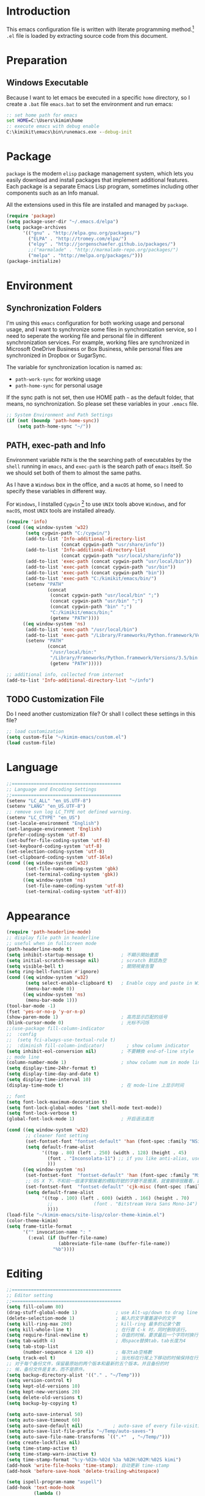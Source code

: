 * Introduction

This emacs configuration file is written with literate programming method.[fn:1]
=.el= file is loaded by extracting source code from this document.

* Preparation
** Windows Executable

Because I want to let emacs be executed in a specific =home= directory, so I
create a =.bat= file =emacs.bat= to set the environment and run emacs:

#+BEGIN_SRC bat
  :: set home path for emacs
  set HOME=C:\Users\kimim\home
  :: execute emacs with debug enable
  C:\kimikit\emacs\bin\runemacs.exe --debug-init
#+END_SRC

* Package

=package= is the modern =elisp= package management system, which lets you easily
download and install packages that implement additional features. Each package
is a separate Emacs Lisp program, sometimes including other components such as
an Info manual.

All the extensions used in this file are installed and managed by =package=.

#+BEGIN_SRC emacs-lisp
  (require 'package)
  (setq package-user-dir "~/.emacs.d/elpa")
  (setq package-archives
        '(("gnu" . "http://elpa.gnu.org/packages/")
          ("ELPA" . "http://tromey.com/elpa/")
          ("elpy" . "http://jorgenschaefer.github.io/packages/")
          ;;("marmalade" . "http://marmalade-repo.org/packages/")
          ("melpa" . "http://melpa.org/packages/")))
  (package-initialize)
#+END_SRC

* Environment

** Synchronization Folders

I'm using this =emacs= configuration for both working usage and personal usage,
and I want to synchronize some files in synchronization service, so I need to
seperate the working file and personal file in different synchronization
services. For example, working files are synchronized in Microsoft OneDrive
Business or Box Business, while personal files are synchronized in Dropbox or
SugarSync.

The variable for synchronization location is named as:
- =path-work-sync= for working usage
- =path-home-sync= for personal usage

If the sync path is not set, then use HOME path =~= as the default folder, that
means, no synchronization. So please set these variables in your =.emacs= file.

#+BEGIN_SRC emacs-lisp
  ;; System Environment and Path Settings
  (if (not (boundp 'path-home-sync))
      (setq path-home-sync "~/"))
#+END_SRC

** PATH, exec-path and Info

Environment variable =PATH= is the the searching path of executables by the
=shell= running in =emacs=, and =exec-path= is the search path of =emacs=
itself. So we should set both of them to almost the same paths.

As I have a =Windows= box in the office, and a =macOS= at home, so I need to
specify these variables in different way.

For =Windows=, I installed =Cygwin= [fn:2] to use =UNIX= tools above =Windows=,
and for =macOS=, most =UNIX= tools are installed already.

#+BEGIN_SRC emacs-lisp
  (require 'info)
  (cond ((eq window-system 'w32)
         (setq cygwin-path "C:/cygwin/")
         (add-to-list 'Info-additional-directory-list
                      (concat cygwin-path "usr/share/info"))
         (add-to-list 'Info-additional-directory-list
                      (concat cygwin-path "usr/local/share/info"))
         (add-to-list 'exec-path (concat cygwin-path "usr/local/bin"))
         (add-to-list 'exec-path (concat cygwin-path "usr/bin"))
         (add-to-list 'exec-path (concat cygwin-path "bin"))
         (add-to-list 'exec-path "C:/kimikit/emacs/bin/")
         (setenv "PATH"
                 (concat
                  (concat cygwin-path "usr/local/bin" ";")
                  (concat cygwin-path "usr/bin" ";")
                  (concat cygwin-path "bin" ";")
                  "C:/kimikit/emacs/bin;"
                  (getenv "PATH"))))
        ((eq window-system 'ns)
         (add-to-list 'exec-path "/usr/local/bin")
         (add-to-list 'exec-path "/Library/Frameworks/Python.framework/Versions/3.5/bin")
         (setenv "PATH"
                 (concat
                  "/usr/local/bin:"
                  "/Library/Frameworks/Python.framework/Versions/3.5/bin:"
                  (getenv "PATH")))))

  ;; additional info, collected from internet
  (add-to-list 'Info-additional-directory-list "~/info")
#+END_SRC

** TODO Customization File

Do I need another customization file? Or shall I collect these settings in this
file?

#+BEGIN_SRC emacs-lisp
  ;; load customization
  (setq custom-file "~/kimim-emacs/custom.el")
  (load custom-file)
#+END_SRC

* Language

#+BEGIN_SRC emacs-lisp
  ;;========================================
  ;; Language and Encoding Settings
  ;;========================================
  (setenv "LC_ALL" "en_US.UTF-8")
  (setenv "LANG" "en_US.UTF-8")
  ;; remove svn log LC_TYPE not defined warning.
  (setenv "LC_CTYPE" "en_US")
  (set-locale-environment "English")
  (set-language-environment 'English)
  (prefer-coding-system 'utf-8)
  (set-buffer-file-coding-system 'utf-8)
  (set-keyboard-coding-system 'utf-8)
  (set-selection-coding-system 'utf-8)
  (set-clipboard-coding-system 'utf-16le)
  (cond ((eq window-system 'w32)
         (set-file-name-coding-system 'gbk)
         (set-terminal-coding-system 'gbk))
        ((eq window-system 'ns)
         (set-file-name-coding-system 'utf-8)
         (set-terminal-coding-system 'utf-8)))
#+END_SRC

* Appearance

#+BEGIN_SRC emacs-lisp
  (require 'path-headerline-mode)
  ;; display file path in headerline
  ;; useful when in fullscreen mode
  (path-headerline-mode t)
  (setq inhibit-startup-message t)          ; 不顯示開始畫面
  (setq initial-scratch-message nil)        ; scratch 默認為空
  (setq visible-bell t)                     ; 關閉視覺告警
  (setq ring-bell-function #'ignore)
  (cond ((eq window-system 'w32)
         (setq select-enable-clipboard t)   ; Enable copy and paste in Win32
         (menu-bar-mode 0))
        ((eq window-system 'ns)
         (menu-bar-mode 1)))
  (tool-bar-mode -1)
  (fset 'yes-or-no-p 'y-or-n-p)
  (show-paren-mode 1)                       ; 高亮显示匹配的括号
  (blink-cursor-mode 0)                     ; 光标不闪烁
  ;;(use-package fill-column-indicator
  ;;  :config
  ;;  (setq fci-always-use-textual-rule t)
  ;;  :diminish fill-column-indicator)        ; show column indicator
  (setq inhibit-eol-conversion nil)         ; 不要轉換 end-of-line style
  ;; mode line
  (column-number-mode 1)                    ; show column num in mode line
  (setq display-time-24hr-format t)
  (setq display-time-day-and-date t)
  (setq display-time-interval 10)
  (display-time-mode t)                     ; 在 mode-line 上显示时间

  ;; font
  (setq font-lock-maximum-decoration t)
  (setq font-lock-global-modes '(not shell-mode text-mode))
  (setq font-lock-verbose t)
  (global-font-lock-mode 1)                 ; 开启语法高亮

  (cond ((eq window-system 'w32)
         ;; cleaner font setting
         (set-fontset-font "fontset-default" 'han (font-spec :family "NSimSun" :size 16))
         (setq default-frame-alist
               '((top . 80) (left . 250) (width . 128) (height . 45)
                 (font . "Inconsolata-11") ;; if you like anti-alias, use this to have a try
                 )))
        ((eq window-system 'ns)
         (set-fontset-font  "fontset-default" 'han (font-spec :family "Microsoft Yahei" :size 16))
         ;; OS X 下，不和前一個漢字緊挨著的標點符號的字體不是雅黑，就會顯得很難看，這裡設定一下
         (set-fontset-font  "fontset-default" 'cjk-misc (font-spec :family "Microsoft Yahei" :size 16))
         (setq default-frame-alist
               '((top . 100) (left . 600) (width . 166) (height . 70)
                 ;;               (font . "Bitstream Vera Sans Mono-14")
                 ))))
  (load-file "~/kimim-emacs/site-lisp/color-theme-kimim.el")
  (color-theme-kimim)
  (setq frame-title-format
        '("" invocation-name ": "
          (:eval (if (buffer-file-name)
                     (abbreviate-file-name (buffer-file-name))
                   "%b"))))
#+END_SRC

* Editing

#+BEGIN_SRC emacs-lisp
  ;;========================================
  ;; Editor setting
  ;;========================================
  (setq fill-column 80)
  (drag-stuff-global-mode 1)              ; use Alt-up/down to drag line or region
  (delete-selection-mode 1)               ; 輸入的文字覆蓋選中的文字
  (setq kill-ring-max 200)                ; kill-ring 最多的记录个数
  (setq kill-whole-line t)                ; 在行首 C-k 时，同时删除该行。
  (setq require-final-newline t)          ; 存盘的时候，要求最后一个字符时换行符
  (setq tab-width 4)                      ; 用space替换tab，tab长度为4
  (setq tab-stop-list
        (number-sequence 4 120 4))        ; 每次tab空格數
  (setq track-eol t)                      ; 当光标在行尾上下移动的时候保持在行尾
  ;; 对于每个备份文件，保留最原始的两个版本和最新的五个版本。并且备份的时
  ;; 候，备份文件是复本，而不是原件。
  (setq backup-directory-alist '(("." . "~/Temp")))
  (setq version-control t)
  (setq kept-old-versions 10)
  (setq kept-new-versions 20)
  (setq delete-old-versions t)
  (setq backup-by-copying t)

  (setq auto-save-interval 50)
  (setq auto-save-timeout 60)
  (setq auto-save-default nil)           ; auto-save of every file-visiting buffer
  (setq auto-save-list-file-prefix "~/Temp/auto-saves-")
  (setq auto-save-file-name-transforms `((".*"  , "~/Temp/")))
  (setq create-lockfiles nil)
  (setq time-stamp-active t)
  (setq time-stamp-warn-inactive t)
  (setq time-stamp-format "%:y-%02m-%02d %3a %02H:%02M:%02S kimi")
  (add-hook 'write-file-hooks 'time-stamp); 自动更新 time-stamp
  (add-hook 'before-save-hook 'delete-trailing-whitespace)

  (setq ispell-program-name "aspell")
  (add-hook 'text-mode-hook
            (lambda ()
              (when (derived-mode-p 'org-mode 'markdown-mode 'text-mode)
                (flyspell-mode)
                (visual-line-mode))))
  (setq-default indent-tabs-mode nil)

  ;; 当有两个文件名相同的缓冲时，使用前缀的目录名做 buffer 名字
  (setq uniquify-buffer-name-style 'forward)

  ;; bookmark setting
  (setq bookmark-default-file (concat path-home-sync "emacs.bmk"))
  ;; 当使用 M-x COMMAND 后，显示该 COMMAND 绑定的键 5 秒鐘時間
  (setq suggest-key-bindings 5)
  ;; 每当设置书签的时候都保存书签文件，否则只在你退出 Emacs 时保存
  (setq bookmark-save-flag 1)


  ;;========================================
  ;; Global Mode Settings
  ;;========================================
  (setq auto-mode-alist
        (append '(("\\.py\\'" . python-mode)
                  ("\\.css\\'" . css-mode)
                  ("\\.A\\w*\\'" . asm-mode)
                  ("\\.S\\'" . asm-mode)
                  ("\\.C\\w*\\'" . c-mode)
                  ("\\.md\\'" . markdown-mode)
                  ("\\.markdown\\'" . markdown-mode)
                  ("\\.svg\\'" . html-mode)
                  ("\\.pas\\'" . delphi-mode)
                  ("\\.txt\\'" . org-mode)
                  )
                auto-mode-alist))


  ;;========================================
  ;; Load other configuration files
  ;;========================================

  (require 'saveplace)
  (setq-default save-place t)
  (setq save-place-file (expand-file-name "saveplace" "~"))

  ;; https://github.com/justbur/emacs-which-key
  (which-key-mode 1)
  ;; use minibuffer as the popup type, otherwise conflict in ecb mode
  (setq which-key-popup-type 'minibuffer)

  ;;  (use-package volatile-highlights
  ;;    :config
  ;;    (volatile-highlights-mode t)
  ;;    :diminish volatile-highlights-mode)
#+END_SRC

** Highlight

#+BEGIN_SRC emacs-lisp
  ;; highlight current line
  (global-hl-line-mode 1)
  (require 'auto-highlight-symbol)
  ;; highlight current symbol
  (global-auto-highlight-symbol-mode t)
  ;; edit highlighted symbol
  ;; -> defined in key binding section
  ;; (define-key ctl-x-m-map "e" 'ahs-edit-mode)
#+END_SRC

* Window and Frame
#+BEGIN_SRC emacs-lisp
  (winner-mode t)                       ; restore windows configuration
  (window-numbering-mode 1)
#+END_SRC
* Dired and Buffer

#+BEGIN_SRC emacs-lisp
  ;;==============================================================================
  ;; Settings for dired mode
  ;;==============================================================================
  (require 'dired-x)
  (add-hook 'dired-mode-hook
            (lambda ()
              ;; Set dired-x buffer-local variables here.  For example:
              (dired-omit-mode 1)
              (setq dired-omit-localp t)
              (setq dired-omit-files
                    "|NTUSER\\|ntuser\\|Cookies\\|AppData\\\
    |Contacts\\|Links\\|Intel\\|NetHood\\|PrintHood\\|Recent\\|Start\\|SendTo\\\
    |^\\.DS_Store")))
  ;; Dired buffer 中列出文件时传递给 ls 的参数。加个 "l" 可以使大写的文
  ;; 件名在顶部，临时的改变可以用 C-u s。
  (setq dired-listing-switches "-avhl")
  ;; 复制(删除)目录的时，第归的复制(删除)其中的子目录。
  (setq dired-recursive-copies t)
  (setq dired-recursive-deletes t)
  (define-key dired-mode-map (kbd "<left>") 'dired-up-directory)
  (define-key dired-mode-map (kbd "<right>") 'dired-find-file)

  (defadvice dired-next-line (after dired-next-line-advice (arg) activate)
    "Move down lines then position at filename, advice"
    (interactive "p")
    (if (eobp)
        (progn
          (goto-char (point-min))
          (forward-line 2)
          (dired-move-to-filename))))

  (defadvice dired-previous-line (before dired-previous-line-advice (arg) activate)
    "Move up lines then position at filename, advice"
    (interactive "p")
    (if (= 3 (line-number-at-pos))
        (goto-char (point-max))))

  (add-hook 'dired-mode
            '(lambda ()
               (local-set-key "\C-c\C-f" 'ggtags-find-file)))

  (require 'ibuffer)

  (defun ibuffer-visit-buffer-other-window (&optional noselect)
    "Visit the buffer on this line in another window."
    (interactive)
    (let ((buf (ibuffer-current-buffer t)))
      (bury-buffer (current-buffer))
      (if noselect
          (let ((curwin (selected-window)))
            (pop-to-buffer buf)
            (select-window curwin))
        (switch-to-buffer-other-window buf)
        (kill-buffer-and-its-windows "*Ibuffer*")
        )))

  ;; Use human readable Size column instead of original one
  (define-ibuffer-column size-h
    (:name "Size" :inline t)
    (cond
     ((> (buffer-size) 1000000) (format "%7.1fM" (/ (buffer-size) 1000000.0)))
     ((> (buffer-size) 100000) (format "%7.0fk" (/ (buffer-size) 1000.0)))
     ((> (buffer-size) 1000) (format "%7.1fk" (/ (buffer-size) 1000.0)))
     (t (format "%8d" (buffer-size)))))

  ;; Modify the default ibuffer-formats
  (setq ibuffer-formats
        '((mark modified read-only " "
                (name 18 18 :left :elide)
                " "
                (size-h 9 -1 :right)
                " "
                (mode 16 16 :left :elide)
                " "
                filename-and-process)))
#+END_SRC

* Search and Finding
** Grep
#+BEGIN_SRC emacs-lisp
  (defadvice grep-compute-defaults (around grep-compute-defaults-advice-null-device)
    "Use cygwin's /dev/null as the null-device."
    (let ((null-device "/dev/null"))
      ad-do-it))
  (ad-activate 'grep-compute-defaults)
  (setq grep-find-command
        "find . -type f -not -name \"*.svn-base\" -and -not -name \"*#\" -and -not -name \"*.tmp\" -and -not -name \"*.obj\" -and -not -name \"*.386\" -and -not -name \"*.img\" -and -not -name \"*.LNK\" -and -not -name GTAGS -print0 | xargs -0 grep -n -e ")

  (defun kimim/grep-find()
    (interactive)
    (grep-find (concat grep-find-command (buffer-substring-no-properties (region-beginning) (region-end)))))
#+END_SRC

** the silver searcher

=ag= [fn:3] is really a very fast grep tool, and =ag.el= [fn:4] provide the
Emacs interface to =ag=:

#+BEGIN_SRC emacs-lisp
  ;; (require 'ag)
  ;; (global-set-key "\C-xg" 'ag-project)
  (setq ag-highlight-search t)
#+END_SRC

** Other search utils
#+BEGIN_SRC emacs-lisp
  (defun kimim/look-from-mydict()
    (interactive)
    (browse-url (concat "http://www.mydict.com/index.php?controller=Dict_German&action=Search&keyword="
                        (buffer-substring-no-properties (region-beginning) (region-end)))))

  (defun kimim/lookinsight ()
    (interactive)
    (kill-ring-save (region-beginning) (region-end))
    (w32-shell-execute
     "open" "C:\\Program Files\\AutoHotkey\\AutoHotkey.exe" "c:\\kimikit\\Autohotkey\\lookinsight.ahk"))
#+END_SRC
* auto-complete
** company mode

#+BEGIN_SRC emacs-lisp
  (require 'company)
  (global-company-mode t)
  (eval-after-load 'company
    '(add-to-list 'company-backends 'company-yasnippet))
#+END_SRC
** yasnippet

#+BEGIN_SRC emacs-lisp
  (require 'yasnippet)
  (yas-global-mode 1)
  (yas-load-directory (concat sync-path-home "tools/snippets"))
#+END_SRC

In order to remove following warning:

#+BEGIN_QUOTE
Warning (yasnippet): ‘xxx’ modified buffer in a backquote expression.
  To hide this warning, add (yasnippet backquote-change) to ‘warning-suppress-types’.
#+END_QUOTE

add following lines:

#+BEGIN_SRC emacs-lisp
  (require 'warnings)
  (setq warning-suppress-types '((yasnippet backquote-change)))
#+END_SRC
** ivy-mode

#+BEGIN_SRC emacs-lisp
  (ivy-mode 1)
#+END_SRC

** auto-complete
#+BEGIN_SRC
  ;; intelligent completion setting
  (require 'auto-complete-config)
  (add-to-list 'ac-dictionary-directories "~/.emacs.d/dict")
  (ac-config-default)
  ;;(abbrev-mode -1)
  ;;(icomplete-mode 1)
  ;;(ido-mode 1)
#+END_SRC
** auto parenthesis
#+BEGIN_SRC emacs-lisp
  ;; add pair parenthis and quote automatically
  (autopair-global-mode 1)
#+END_SRC
* helper functions

#+BEGIN_SRC emacs-lisp
  ;; self define functions

  (defun now () (interactive)
         (insert (shell-command-to-string "date")))

  (defun day ()
    "Insert string for today's date nicely formatted in American style,
    e.g. Sunday, September 17, 2000."
    (interactive)                 ; permit invocation in minibuffer
    (insert (format-time-string "%A, %B %e, %Y")))

  (defun today ()
    "Insert string for today's date nicely formatted in American style,
    e.g. 2000-10-12."
    (interactive)                 ; permit invocation in minibuffer
    (insert (format-time-string "%Y-%m-%d")))

  (defun toyear ()
    "Insert string for today's date nicely formatted in American style,
    e.g. 2000."
    (interactive)                 ; permit invocation in minibuffer
    (insert (format-time-string "%Y")))


  (defun get-file-line ()
    "Show (and set kill-ring) current file and line"
    (interactive)
    (unless (buffer-file-name)
      (error "No file for buffer %s" (buffer-name)))
    (let ((msg (format "%s::%d"
                       (file-truename (buffer-file-name))
                       (line-number-at-pos))))
      (kill-new msg)
      (message msg)))


  (defun open-folder-in-explorer ()
    "Call when editing a file in a buffer.
    Open windows explorer in the current directory and select the current file"
    (interactive)
    (w32-shell-execute
     "open" "explorer"
     (concat "/e,/select," (convert-standard-filename buffer-file-name))
     ))


  (defun mac-open-terminal ()
    (interactive)
    (let ((dir ""))
      (cond
       ((and (local-variable-p 'dired-directory) dired-directory)
        (setq dir dired-directory))
       ((stringp (buffer-file-name))
        (setq dir (file-name-directory (buffer-file-name))))
       ((stringp default-directory)
        (setq dir default-directory))
       )
      (do-applescript
       (format "
     tell application \"Terminal\"
       activate
       try
         do script with command \"cd %s\"
       on error
         beep
       end try
     end tell" dir))
      ))

  (defun kimim/cmd ()
    "Open cmd.exe from emacs just as you type: Win-R, cmd, return."
    (interactive)
    (w32-shell-execute
     "open" "c:\\kimikit\\PyCmd\\PyCmd.exe"))

  (defun kimim/cyg ()
    "Open cygwin mintty from emacs."
    (interactive)
    (cond ((eq window-system 'w32)
           (w32-shell-execute
            "open" "mintty" " -e bash"))
          ((eq window-system 'ns)
           (mac-open-terminal))))

  (defun kimim/4nt ()
    "Open 4NT terminal"
    (interactive)
    (w32-shell-execute
     "open" "4nt"))

  (defun kimim/dc ()
    "Open file location in double commander"
    (interactive)
    (w32-shell-execute
     "open" "doublecmd" (concat "-L " (replace-regexp-in-string "/" "\\\\" (pwd)))))

  (setq everything-cmd "~/../Tools/es.exe")

  (defun kill-dired-buffers()
    "Kill all dired buffers."
    (interactive)
    (save-excursion
      (let((count 0))
        (dolist(buffer (buffer-list))
          (set-buffer buffer)
          (when (equal major-mode 'dired-mode)
            (setq count (1+ count))
            (kill-buffer buffer)))
        (message "Killed %i dired buffer(s)." count ))))

  ;;设置 sentence-end 可以识别中文标点。不用在 fill 时在句号后插入两个空格。
  (setq sentence-end "\\([。！？]\\|……\\|[.?!][]\"')}]*\\($\\|[ \t]\\)\\)[ \t\n]*")

  (setq scroll-margin                   0 )
  (setq scroll-conservatively      100000 )
                                          ;(setq scroll-preserve-screen-position 1 )
  (setq scroll-up-aggressively       0.01 )
  (setq scroll-down-aggressively     0.01 )



  (defun encode-buffer-to-utf8 ()
    "Sets the buffer-file-coding-system to UTF8."
    (interactive)
    (set-buffer-file-coding-system 'utf-8 nil))

  (defun save-buffer-always ()
    "Save the buffer even if it is not modified."
    (interactive)
    (set-buffer-modified-p t)
    (save-buffer))

  ;; (defun nuke-all-buffers ()
  ;;   "Kill all buffers, leaving *scratch* only."
  ;;   (interactive)
  ;;   (mapcar (lambda (x) (if (not (member (buffer-name x)
  ;;                                        '(" *ECB Sources*" " *ECB History*" " *ECB Methods*" " *Minibuf-1*" " *Minibuf-0*" " *ECB Analyse*" " *ECB Directories*")))
  ;;                           (kill-buffer x)
  ;;                           ))
  ;;           (buffer-list))
  ;;   (delete-other-windows))

  (defun nuke-other-buffers ()
    "Kill all buffers, leaving current-buffer only."
    (interactive)
    (mapcar (lambda (x)
              (if (not (or (eq x (current-buffer))
                           (member (buffer-name x)
                                   ;; all ecb related buffers
                                   '(" *ECB Sources*" " *ECB History*" " *ECB Methods*"
                                     " *Minibuf-1*" " *Minibuf-0*" " *ECB Analyse*"
                                     " *ECB Directories*"))))
                  (kill-buffer x)))
            (buffer-list))
    (delete-other-windows)
    (message "All other buffers clear"))

  (defun indent-whole-buffer ()
    "Indent whole buffer and delete trailing whitespace.
    This command will also do untabify."
    (interactive)
    (delete-trailing-whitespace)
    (indent-region (point-min) (point-max))
    (untabify (point-min) (point-max)))

  (defun fold-long-comment-lines ()
    "This functions allows us to fold long comment lines
     automatically in programming modes. Quite handy."
    (interactive "p")
    (auto-fill-mode 1)
    (set (make-local-variable 'fill-no-break-predicate)
         (lambda ()
           (not (eq (get-text-property (point) 'face)
                    'font-lock-comment-face)))))

  (defun new-note ()
    (interactive)
    (find-file (concat default-doc-path "/Notes/"
                       (format-time-string "%Y%m-")
                       (read-string (concat "Filename: " (format-time-string "%Y%m-"))) ".org")))

  (add-hook 'comint-output-filter-functions
            'shell-strip-ctrl-m nil t)
  (add-hook 'comint-output-filter-functions
            'comint-watch-for-password-prompt nil t)

  ;; For subprocesses invoked via the shell
  ;; (e.g., "shell -c command")
  (cond ((eq window-system 'w32)
         (setq explicit-shell-file-name "bash.exe")
         (setq shell-file-name explicit-shell-file-name)))

  (setq color-list '(hi-yellow hi-green hi-blue hi-pink));; hi-red-b hi-green-b hi-blue-b))
  (setq color-index 0)
  (setq color-list-length (length color-list))

  (defun kimim/toggle-highlight-tap ()
    "Highlight pattern at the point"
    (interactive)
    (if (and (listp (get-text-property (point) 'face))
             (memq (car (get-text-property (point) 'face)) color-list))
        (unhighlight-regexp (thing-at-point 'symbol))
      (progn
        (highlight-regexp (thing-at-point 'symbol) (nth color-index color-list))
        (setq color-index (+ color-index 1))
        (if (>= color-index color-list-length)
            (setq color-index 0))
        )))


  (defun my-blink(begin end)
    "blink a region. used for copy and delete"
    (interactive)
    (let* ((rh (make-overlay begin end)))
      (progn
        (overlay-put rh 'face '(:background "DodgerBlue" :foreground "White"))
        (sit-for 0.2 t)
        (delete-overlay rh)
        )))

  (defun get-point (symbol &optional arg)
    "get the point"
    (funcall symbol arg)
    (point)
    )

  (defun copy-thing (begin-of-thing end-of-thing &optional arg)
    "Copy thing between beg & end into kill ring. Remove leading and
    trailing whitespace while we're at it. Also, remove whitespace before
    column, if any. Also, font-lock will be removed, if any. Also, the
    copied region will be highlighted shortly (it 'blinks')."
    (save-excursion
      (let* ((beg (get-point begin-of-thing 1))
             (end (get-point end-of-thing arg)))
        (progn
          (copy-region-as-kill beg end)
          (with-temp-buffer
            (yank)
            (goto-char 1)
            (while (looking-at "[ \t\n\r]")
              (delete-char 1))
            (delete-trailing-whitespace)
            (delete-whitespace-rectangle (point-min) (point-max)) ;; del column \s, hehe
            (font-lock-unfontify-buffer) ;; reset font lock
            (kill-region (point-min) (point-max))
            )
          ))))

  (defun copy-word (&optional arg)
    "Copy word at point into kill-ring"
    (interactive "P")
    (my-blink (get-point 'backward-word 1) (get-point 'forward-word 1))
    (copy-thing 'backward-word 'forward-word arg)
    (message "word at point copied"))

  (defun copy-line (&optional arg)
    "Copy line at point into kill-ring, truncated"
    (interactive "P")
    (my-blink (get-point 'beginning-of-line 1) (get-point 'end-of-line 1))
    (copy-thing 'beginning-of-line 'end-of-line arg)
    (message "line at point copied"))

  (defun copy-paragraph (&optional arg)
    "Copy paragraph at point into kill-ring, truncated"
    (interactive "P")
    (my-blink (get-point 'backward-paragraph 1) (get-point 'forward-paragraph 1))
    (copy-thing 'backward-paragraph 'forward-paragraph arg)
    (message "paragraph at point copied"))

  (defun copy-buffer(&optional arg)
    "Copy the whole buffer into kill-ring, as-is"
    (interactive "P")
    (progn
      (my-blink (point-min) (point-max))
      (copy-region-as-kill (point-min) (point-max))
      (message "buffer copied")))


  (defvar kimim/last-edit-list nil)
  ;; ((file location) (file location))
  ;;   1              2

  (defun kimim/backward-last-edit ()
    (interactive)
    (let ((position (car kimim/last-edit-list)))
      (when position
        ;;(print position)
        ;;(print kimim/last-edit-list)
        (find-file (car position))
        (goto-char (cdr position))
        (setq kimim/last-edit-list (cdr kimim/last-edit-list)))))


  ;; TODO shrink list if more items
  (defun kimim/buffer-edit-hook (beg end len)
    (interactive)
    (let ((bfn (buffer-file-name)))
      ;; insert modification in current index
      ;; remove forward locations
      ;; if longer than 100, remove old locations
      (when bfn
        (progn
          (add-to-list 'kimim/last-edit-list (cons bfn end))))))


  (add-hook 'after-change-functions 'kimim/buffer-edit-hook)
  (global-set-key (kbd "M-`") 'kimim/backward-last-edit)

#+END_SRC
* orgmode

#+BEGIN_SRC emacs-lisp
  ;; path and system environment setting for orgmode
  (setq org-path-home (concat sync-path-home "org/"))
  (setq org-path-work (concat sync-path-work "org/"))

  ;; file in jekyll base will also be uploaded to github
  (setq path-jekyll-base "~/kimi.im/_notes/_posts")
  ;; in order to sync draft with cloud sync driver
  (setq path-jekyll-draft (concat sync-path-home "kimim/_draft/"))

  ;(require 'ox-reveal)
  ;; load htmlize.el , which org-babel export syntax highlight source code need it
  (require 'htmlize)
  (require 'ox-md)

  ;; plant uml setting
  (require 'ob-plantuml)
  (setenv "GRAPHVIZ_DOT" "C:\\cygwin\\bin\\dot.exe")
  (setq org-plantuml-jar-path "C:\\kimikit\\plantuml\\plantuml.jar")

  (setq org-hide-leading-stars t)
  (setq org-footnote-auto-adjust t)
  (setq org-html-validation-link nil)
  (setq org-export-creator-string "")
  ;; no empty line after collapsed
  (setq org-cycle-separator-lines 0)
  ;; src block setting
  (setq org-src-window-setup 'current-window)
  (setq org-src-fontify-natively t)
  (setq org-export-with-sub-superscripts '{})
  (define-key org-mode-map (kbd "C-c C-x h") (lambda()
                                               (interactive)
                                               (insert "^{()}")
                                               (backward-char 2)))
  (define-key org-mode-map (kbd "C-c C-x l") (lambda()
                                               (interactive)
                                               (insert "_{}")
                                               (backward-char 1)))
  ;; insert time stamp even in chinese input method
  (define-key org-mode-map (kbd "C-c 。") 'org-time-stamp)
  ;; (setq org-latex-pdf-process '("xelatex -interaction nonstopmode %f"
  ;;                                                        "xelatex -interaction nonstopmode %f"))
  ;;(setq org-latex-pdf-process '("pdflatex -interaction nonstopmode %f"))
  ;; active Babel languages
  (org-babel-do-load-languages
   'org-babel-load-languages
   '((C . t)
     (python .t)
     (emacs-lisp . t)
     (sh . t)
     (dot . t)
     (ditaa . t)
     (js . t)
     (latex . t)
     (plantuml . t)
     (clojure .t)
     (org . t)
     (R . t)
     ))

  ;;============================================================================
  ;; Calendar and Holiday Settings
  ;;============================================================================
  (setq diary-file "~/.emacs.d/diary")
  (setq calendar-latitude +30.16)
  (setq calendar-longitude +120.12)
  (setq calendar-location-name "Hangzhou")
  (setq calendar-remove-frame-by-deleting t)
  (setq calendar-week-start-day 1)
  (setq holiday-christian-holidays nil)
  (setq holiday-hebrew-holidays nil)
  (setq holiday-islamic-holidays nil)
  (setq holiday-solar-holidays nil)
  (setq holiday-bahai-holidays nil)
  (setq holiday-general-holidays '((holiday-fixed 1 1 "元旦")
                           (holiday-fixed 4 1 "愚人節")
                           (holiday-float 5 0 2 "父親節")
                           (holiday-float 6 0 3 "母親節")))
  (setq calendar-mark-diary-entries-flag t)
  (setq calendar-mark-holidays-flag nil)
  (setq calendar-view-holidays-initially-flag nil)
  (setq chinese-calendar-celestial-stem
        ["甲" "乙" "丙" "丁" "戊" "己" "庚" "辛" "壬" "癸"])
  (setq chinese-calendar-terrestrial-branch
        ["子" "丑" "寅" "卯" "辰" "巳" "午" "未" "申" "酉" "戌" "亥"])

  ;;============================================================================
  ;; org-reveal settings for html5 ppt
  ;;============================================================================
  (setq org-reveal-root "reveal.js")
  ;;(setq org-reveal-root "~/../Tools/reveal.js")
  ;;(setq org-reveal-root "http://cdn.jsdelivr.net/reveal.js/2.5.0/")
  (setq org-reveal-theme "simple")
  (setq org-reveal-width 1200)
  (setq org-reveal-height 750)
  (setq org-reveal-transition "fade")
  (setq org-reveal-hlevel 2)

  ;;============================================================================
  ;; new link to use everything/? to locate a file with unique ID
  ;;============================================================================
  (org-add-link-type "match" 'org-match-open)

  (defun org-match-open (path)
    "Visit the match search on PATH.
       PATH should be a topic that can be thrown at everything/?."
    (w32-shell-execute
     "open" "Everything" (concat "-search " path)))

  ;;============================================================================
  ;; org as GTD system
  ;;============================================================================
  (setq org-todo-keywords
            '(
          ;; for tasks
          (sequence "TODO(t!)" "SCHED(s)" "|" "DONE(d@/!)")
          ;; for risks, actions, problems
          (sequence "OPEN(o!)" "WAIT(w@/!)" "|" "CLOSE(c@/!)")
          ;; special states
          (type "REPEAT(r)" "SOMEDAY(m)" "|" "ABORT(a@/!)")
          ))

  (setq org-tag-alist '((:startgroup . nil)
                        ("@office" . ?o) ("@home" . ?h)
                        (:endgroup . nil)
                        ("@team" . ?t) ("@leader" . ?l)
                        ("risk" . ?k)
                        ("sync" . ?s)
                        ("reading" . ?r)
                        ("writing" . ?w)
                        ("project" . ?p) ("category" . ?c)
                        ("habit" . ?H)
                        ("next" . ?n)))
  ;; Level=2 or 3, state is not DONE/ABORT/CLOSED/SOMEDAY
  ;; contains no TODO keywords or SOMEDAY
  ;; contains no project tag
  ;; subtree contains TODO

  ;; 子節點不需要繼承父節點的 tag
  ;; project 表示這個節點下的是項目任務，任務不需要繼承project tag
  ;; category 表示該節點是分類節點
  (setq org-tags-exclude-from-inheritance '("project" "category"))

  (add-hook 'org-mode-hook '(lambda ()
                              (auto-fill-mode)
                              (org-display-inline-images)
                              (drag-stuff-mode -1)
                              (if (boundp 'org-agenda-mode-map)
                                  (org-defkey org-agenda-mode-map "x" 'org-agenda-list-stuck-projects))))
  (setq org-stuck-projects (quote ("+LEVEL>=2-category-project-habit/-TODO-SCHED-DONE-OPEN-WAIT-CLOSE-SOMEDAY-REPEAT-ABORT"
                                   ("TODO" "SCEHD" "OPEN" "WAIT") nil nil)))
  ;;(setq org-stuck-projects '("+LEVEL>=2/+project-habit/-OPEN-TODO-SCHED-DONE-WAIT-CLOSE-SOMEDAY-REPEAT-ABORT"
  ;;                                 ("TODO" "SCEHD" "OPEN" "WAIT") ("habit") nil))
  ;; (setq org-stuck-projects (quote ("+LEVEL>=2-project-habit/-TODO-SCHED-DONE-OPEN-WAIT-CLOSE-SOMEDAY-REPEAT-ABORT"
  ;;                                  ("SOMEDAY") ("project") nil)))
  (setq org-refile-targets '(;; refile to maxlevel 2 of current file
                             (nil . (:maxlevel . 1))
                             ;; refile to maxlevel 1 of org-refile-files
                             (org-refile-files :maxlevel . 1)
                             ;; refile to item with 'project' tag in org-refile-files
                             (org-refile-files :tag . "project")
                             (org-refile-files :tag . "category")))

  (defadvice org-schedule (after add-todo activate)
    (if (or (string= "OPEN" (org-get-todo-state))
            (string= "WAIT" (org-get-todo-state))
            (string= "CLOSE" (org-get-todo-state)))
        (org-todo "WAIT")
      (org-todo "SCHED")))

  (defadvice org-deadline (after add-todo activate)
    (if (or (string= "OPEN" (org-get-todo-state))
            (string= "WAIT" (org-get-todo-state))
            (string= "CLOSE" (org-get-todo-state)))
        (org-todo "WAIT")
      (org-todo "SCHED")))

  (setq org-log-done t)
  (setq org-todo-repeat-to-state "REPEAT")
  ;; settings for org-agenda-view
  (setq org-agenda-span 'day)
  (setq org-agenda-skip-scheduled-if-done t)
  (setq org-agenda-skip-deadline-if-done t)
  (setq org-deadline-warning-days 2)
  (defcustom org-location-home-or-office "office" "office")
  (defun org-toggle-office ()
    (interactive)
    (setq org-location-home-or-office "office")
    (setq org-agenda-files (list (concat org-path-home "capture.org")
                                 (concat org-path-work "gtd-work/")
                                 (concat org-path-work "gtd-work/projects/")
                                 (concat org-path-home "world.org")))
    (setq org-refile-files (append (list (concat org-path-home "capture.org")
                                         (concat org-path-home "world.org")
                                         (concat org-path-home "new-words.org")
                                         (concat org-path-home "gtd-home/kimi.org"))
                                   (file-expand-wildcards (concat org-path-work "gtd-work/*.org"))
                                   (file-expand-wildcards (concat org-path-work "gtd-work/*/*.org"))))
    (message "Agenda is from office..."))

  (defun org-toggle-home ()
    (interactive)
            (setq org-location-home-or-office "home")
        (setq org-agenda-files (list (concat org-path-home "capture.org")
                                     (concat org-path-home "world.org")
                                     (concat org-path-home "gtd-home/")))
        (setq org-refile-files (append (list (concat org-path-home "capture.org")
                                             (concat org-path-home "world.org"))
                                       (file-expand-wildcards (concat org-path-home "gtd-home/*.org"))))
        (message "Agenda is from home..."))

  (defun org-toggle-home-or-office()
    (interactive)
    (if (string= org-location-home-or-office "home")
            (org-toggle-office)
      (org-toggle-home)))
  (org-toggle-office)

  (setq org-agenda-custom-commands
        '(("t" todo "TODO|OPEN"               ;; TODO list
           ((org-agenda-sorting-strategy '(priority-down))))
          ("d" todo "TODO|SCHED|OPEN|WAIT"    ;; all task should be done or doing
           ((org-agenda-sorting-strategy '(priority-down))))
          ("o" todo "OPEN"
           ((org-agenda-sorting-strategy '(priority-down))))
          ("w" todo "WAIT"
           ((org-agenda-sorting-strategy '(priority-down))))
          ("h" tags "habit/-ABORT-CLOSE"
           ((org-agenda-sorting-strategy '(todo-state-down))))
          ("c" tags "clock"
           ((org-agenda-sorting-strategy '(priority-down))))))

  (setq org-capture-templates
        '(("c" "Capture" entry (file+headline (concat org-path-home "capture.org") "Inbox")
           "* %?\n:PROPERTIES:\n:CAPTURED: %U\n:END:\n")
          ("t" "TODO" entry (file+headline (concat org-path-home "capture.org") "Inbox")
           "* TODO %?\n:PROPERTIES:\n:CAPTURED: %U\n:END:\n")
          ("o" "Action" entry (file+headline (concat org-path-home "capture.org") "Inbox")
           "* OPEN %?\n:PROPERTIES:\n:CAPTURED: %U\n:END:\n")
          ("h" "Habit" entry (file+headline (concat org-path-home "world.org") "Habit")
           "* %?  :habit:\n:PROPERTIES:\n:CAPTURED: %U\n:END:\n")))

  ;;============================================================================
  ;; org-mode-reftex-search
  ;;============================================================================
  (defun org-mode-reftex-search ()
   ;; jump to the notes for the paper pointed to at from reftex search
   (interactive)
   (org-open-link-from-string (format "[[notes:%s]]" (reftex-citation t))))

  (setq org-link-abbrev-alist
   '(("bib" . "~/reference/ref.bib::%s")
     ("notes" . "~/reference/notes.org::#%s")
     ("papers" . "~/reference/papers/%s.pdf")))

  (defun org-mode-reftex-setup ()
    (load-library "reftex")
    (and (buffer-file-name) (file-exists-p (buffer-file-name))
         (progn
      ;; enable auto-revert-mode to update reftex when bibtex file changes on disk
      (global-auto-revert-mode t)
      (reftex-parse-all)
      ;; add a custom reftex cite format to insert links
      (reftex-set-cite-format
        '((?b . "[[bib:%l][%l-bib]]")
          (?c . "\\cite{%l}")
          (?n . "[[notes:%l][%l-notes]]")
          (?p . "[[papers:%l][%l-paper]]")
          (?t . "%t")
          (?h . "** %t\n:PROPERTIES:\n:Custom_ID: %l\n:END:\n[[papers:%l][%l-paper]]")))))
    (define-key org-mode-map (kbd "C-c )") 'reftex-citation)
    (define-key org-mode-map (kbd "C-c (") 'org-mode-reftex-search))




  (defadvice org-html-paragraph (before fsh-org-html-paragraph-advice
                                        (paragraph contents info) activate)
    "Join consecutive Chinese lines into a single long line without
  unwanted space when exporting org-mode to html."
    (let ((fixed-contents)
          (orig-contents (ad-get-arg 1))
          (reg-han "[[:multibyte:]]"))
      (setq fixed-contents (replace-regexp-in-string
                            (concat "\\(" reg-han "\\) *\n *\\(" reg-han "\\)")
                            "\\1\\2" orig-contents))
      (ad-set-arg 1 fixed-contents)
      ))

  ;;============================================================================
  ;; function redifinition
  ;;============================================================================
  (defun org-babel-result-to-file (result &optional description)
    "Convert RESULT into an `org-mode' link with optional DESCRIPTION.
  If the `default-directory' is different from the containing
  file's directory then expand relative links."
    (when (stringp result)
      (if (string= "svg" (file-name-extension result))
          (progn
            (with-temp-buffer
              (if (file-exists-p (concat result ".html"))
                  (delete-file (concat result ".html")))
              (rename-file result (concat result ".html"))
              (insert-file-contents (concat result ".html"))
              (message (concat result ".html"))
              (format "#+BEGIN_HTML
  <div style=\"text-align: center;\">
  %s
  </div>
  ,#+END_HTML"
                      (buffer-string)
                      )))
        (progn
          (format "[[file:%s]%s]"
                  (if (and default-directory
                           buffer-file-name
                           (not (string= (expand-file-name default-directory)
                                         (expand-file-name
                                          (file-name-directory buffer-file-name)))))
                      (expand-file-name result default-directory)
                    result)
                  (if description (concat "[" description "]") ""))))))

  ;; R-mode
  ;; Now we set up Emacs to find R
  ;; The path to R might need to be changed
  (setq-default inferior-R-program-name
                "C:/Program Files/R/R-3.1.1/bin/i386/Rterm.exe")
  ;(setenv "PATH" (concat "C:\\Program Files\\R\\R-2.15.3\\bin\\i386" ";"
  ;    (getenv "PATH")))
  ;;(setq-default inferior-R-program-name "C:/cygwin/lib/R/bin/exec/R.exe")

  ;; Configuring org mode to know about R and set some reasonable default behavior
  ;; (require 'ess-site)
  (require 'org-install)

  (add-hook 'org-babel-after-execute-hook 'org-display-inline-images)
  (setq org-confirm-babel-evaluate nil)
  (setq org-export-html-validation-link nil)
  (setq org-export-allow-BIND t)
  (setq org-support-shift-select t)
  (setq org-src-fontify-natively t)
  (setq org-startup-indented t)

#+END_SRC
* Programming General
** Tagging

#+BEGIN_SRC emacs-lisp
  (require 'ggtags)
  (require 'auto-complete-clang-async)

  ;; ggtags settings
  ;; Activate cygwin mount for gtags CDPATH issue on W32
  (cond ((eq window-system 'w32)
         (require 'cygwin-mount)
         (cygwin-mount-activate)))
  (setq ggtags-global-ignore-case t)
  (setq ggtags-sort-by-nearness t)
  (setq ggtags-global-ignore-case nil)
  ;; let ggtags use split-window with is redefined by ecb mode
  ;;(setq ggtags-split-window-function 'split-window-below)

  ;; close grep window and done ggtags navigation when type C-g
  ;; but some times it will close all the ecb windows, so remove this advice.
  ;; (advice-add 'keyboard-quit :before #'kimim/kill-grep-and-ggtags-done)
  (defun kimim/recenter()
    (interactive)
    (recenter))

  (advice-add 'pop-tag-mark :after #'kimim/recenter)
  ;;(advice-add 'next-error :after #'kimim/recenter)
  ;;(advice-add 'previous-error :after #'kimim/recenter)
#+END_SRC
* Programming Language
** C
*** Formatting

#+BEGIN_SRC emacs-lisp
  (add-hook 'c-mode-common-hook
            (lambda ()
              (ggtags-mode 1)
              (fci-mode 1)
              ;; (syntax-subword-mode 1)
              (hs-minor-mode t)
              (c-set-style "gnu")
              (c-toggle-auto-newline 0)
              (c-toggle-auto-hungry-state 0)
              (c-toggle-syntactic-indentation 1)
              (highlight-indentation-mode 1)
              (which-function-mode 1)
              (local-set-key "\C-co" 'ff-find-other-file)
              (local-set-key "\C-c\C-f" 'ggtags-find-file)
              ;;(my-c-mode-common-hook-if0)
              (setq c-basic-offset 4)))
#+END_SRC

*** Completion
#+BEGIN_SRC emacs-lisp
  ;; Define the modes/packages you need
  (require 'irony)
  (require 'company-c-headers)
  ;; Enable company mode globally

  ;;(add-hook 'after-init-hook 'global-company-mode)

  (defun company-c-headers-includes ()
    (add-to-list 'company-c-headers-path-system "/usr/include"))

  (company-c-headers-includes)

  ;; irony-mode configuration
  (add-hook 'c-mode-hook 'irony-mode)
  (add-hook 'c++-mode-hook 'irony-mode)
  (add-hook 'objc-mode-hook 'irony-mode)

  (add-hook 'irony-mode-hook 'company-irony-setup-begin-commands)
  (add-hook 'irony-mode-hook 'irony-cdb-autosetup-compile-options)

  ;; set up flycheck
  (eval-after-load 'flycheck
    '(add-hook 'flycheck-mode-hook #'flycheck-irony-setup))

  (add-hook 'c-mode-hook 'flycheck-mode)
  (add-hook 'c++-mode-hook 'flycheck-mode)

  ;; replace the `completion-at-point' and `complete-symbol' bindings in
  ;; irony-mode's buffers by irony-mode's function
  (defun my-irony-mode-hook ()
    (define-key irony-mode-map [remap completion-at-point]
      'irony-completion-at-point-async)
    (define-key irony-mode-map [remap complete-symbol]
      'irony-completion-at-point-async))
  ( add-hook 'irony-mode-hook 'my-irony-mode-hook)

  (eval-after-load 'company
    '(add-to-list 'company-backends 'company-irony))
#+END_SRC
** C
*** ECB

#+BEGIN_SRC
  (defun coding-mode ()
    ;; start coding mode
    (interactive)
    (ecb-activate)
    (semantic-mode)
    ;; http://stackoverflow.com/questions/2081577/setting-emacs-split-to-horizontal
    ;; but with ecb-compile-window-height = 10, this is no longer needed
    (setq split-height-threshold 0)
    (setq split-width-threshold 60)
    ;; minibuffer completion not work in ecb, use helm instead
    (add-to-list 'ecb-compilation-buffer-names
                 '("*helm-mode-execute-extended-command*" . nil)
                 '("*helm-mode-bookmark-jump*" . nill)))

  (defun working-mode ()
    (interactive)
    (setq split-height-threshold 80)
    (setq split-width-threshold 160)
    (ecb-deactivate))

  (setq ecb-layout-name "left-kimi0")
  (setq ecb-tip-of-the-day nil)
  ;; use left click as the primary mouse button
  (setq ecb-primary-secondary-mouse-buttons (quote mouse-1--C-mouse-1))
  ;; With 'ecb-tree-incremental-search' you can specify if the current
  ;; search-pattern must be a real prefix of the node (default) or if any
  ;; substring is matched.
  (setq ecb-tree-incremental-search 'substring)
  (setq ecb-compile-window-height 15)
  (setq ecb-compile-window-width 'edit-window)
#+END_SRC

*** Other Settings

#+BEGIN_SRC
  ;; define new c variable symbol for thing-at-point, used in
  ;; ggtags-find-tag-dwim

  ;; TODO: how to my own ggtags-bounds-of-tag-function in c-mode only?
  (put 'c-variable 'end-op
       (lambda ()
         (re-search-forward "[A-Za-z0-9_]*" nil t)))

  (put 'c-variable 'beginning-op
       (lambda ()
         (if (re-search-backward "[^A-Za-z0-9_]" nil t)
             (forward-char)
           (goto-char (point-min)))))

  (defun my-c-mode-font-lock-if0 (limit)
     (save-restriction
       (widen)
       (save-excursion
         (goto-char (point-min))
         (let ((depth 0) str start start-depth)
           (while (re-search-forward "^\\s-*#\\s-*\\(if\\|else\\|endif\\)" limit 'move)
             (setq str (match-string 1))
             (if (string= str "if")
                 (progn
                   (setq depth (1+ depth))
                   (when (and (null start) (looking-at "\\s-+0"))
                     (setq start (match-end 0)
                           start-depth depth)))
               (when (and start (= depth start-depth))
                 (c-put-font-lock-face start (match-beginning 0) 'font-lock-if0-face)
                 (setq start nil))
               (when (string= str "endif")
                 (setq depth (1- depth)))))
           (when (and start (> depth 0))
             (c-put-font-lock-face start (point) 'font-lock-if0-face)))))
     nil)

  (defun my-c-mode-common-hook-if0 ()
     (font-lock-add-keywords
      nil
      '((my-c-mode-font-lock-if0 (0 font-lock-comment-face prepend))) 'add-to-end))

  (defun my-c-mode-ggtags-hook()
    (setq ggtags-bounds-of-tag-function
          (lambda ()
            (bounds-of-thing-at-point 'c-variable))))

  (defun kimim/c-mode-ac-complete()
    (global-auto-complete-mode t)
    ;;(setq ac-clang-complete-executable "clang-complete")
    ;;(add-to-list 'ac-sources 'ac-source-clang-async)
    ;; settings inside .dir-locals.el will override this setting!
    ;; then how can I set the default ac-clang-cflags?
    ;; (if ac-clang-cflags
    ;;     (setq ac-clang-cflags (cons ac-clang-cflags '("-I../inc" "-I../include")))
    ;;   (setq ac-clang-cflags '("-I../inc" "-I../include")))
    ;;(ac-clang-launch-completion-process)
    ;;(ac-clang-update-cmdlineargs)
    )

  (add-hook 'c-mode-common-hook
            (lambda ()
              (ggtags-mode 1)
  ;;            (fci-mode 1) ;; conflict with autocomplete, menu will disordered.
  ;;            (syntax-subword-mode 1)
              (hs-minor-mode t)
              (c-set-style "S800")
              (c-toggle-auto-newline 0)
              (c-toggle-auto-hungry-state 0)
              (c-toggle-syntactic-indentation 1)
              (highlight-indentation-mode 1)
              (which-function-mode 1)
              (local-set-key "\C-co" 'ff-find-other-file)
              (local-set-key "\C-c\C-f" 'ggtags-find-file)
              (my-c-mode-common-hook-if0)
              (setq c-basic-offset 4)
              (kimim/c-mode-ac-complete)))

  ;; give clang-complete enough time to parse the code
  ;;(setq ac-timer 1)

  (defun ac-cc-mode-setup ()
  ;;  (setq ac-sources (append '(ac-source-clang-async ac-source-yasnippet ac-source-gtags) ac-sources)))
    (setq ac-sources (append '(ac-source-yasnippet ac-source-gtags) ac-sources)))

  (defun kimim/kill-grep-and-ggtags-done()
    (interactive)
  ;;  (org-agenda-quit)
    (ggtags-navigation-mode-done)
    (if (bufferp (get-buffer "*grep*"))
        (progn
          (switch-to-buffer "*grep*")
          (kill-buffer-and-window)))
    (if (bufferp (get-buffer "*Ibuffer*"))
        (progn
          (switch-to-buffer "*Ibuffer*")
          (kill-buffer-and-window))))

#+END_SRC
** Python

Python development configuration is quite easy. =elpy=[fn:5] is used here:

#+BEGIN_SRC emacs-lisp
  (elpy-enable)
  (setq elpy-rpc-backend "jedi")
  ;;(setq jedi:complete-on-dot t)

  ;; prevent redundant intent in using yasnippets
  (add-hook 'python-mode-hook
            '(lambda ()
               (setq yas-indent-line nil)))
#+END_SRC

Following =python= package is required according to =elpy= mannual:

#+BEGIN_SRC sh
pip install rope
pip install jedi
# flake8 for code checks
pip install flake8
# importmagic for automatic imports
pip install importmagic
# and autopep8 for automatic PEP8 formatting
pip install autopep8
# and yapf for code formatting
pip install yapf
# install virtualenv for jedi
pip install virtualenv
#+END_SRC
* jekyll
#+BEGIN_SRC emacs-lisp
  ;; ============================================================================
  ;; org for blog system
  ;; ============================================================================
  ;; file in jekyll base will also be uploaded to github
  (setq path-jekyll-base "~/kimi.im/_notes/_posts")
  ;; in order to sync draft with cloud sync driver
  (setq path-jekyll-draft (concat sync-path-home "kimim/_draft/"))

  (setq org-publish-project-alist
        '(
          ("org-blog-content"
           ;; Path to your org files.
           :base-directory "~/kimi.im/_notes"
           :base-extension "org"
           ;; Path to your jekyll project.
           :publishing-directory "~/kimi.im/"
           :recursive t
           :publishing-function org-html-publish-to-html
           :headline-levels 4
           :section-numbers t
           :html-extension "html"
           :body-only t ;; Only export section between <body></body>
           :with-toc nil
           )
          ("org-blog-static"
           :base-directory "~/kimi.im/_notes/"
           :base-extension "css\\|js\\|png\\|jpg\\|gif\\|pdf\\|mp3\\|ogg\\|swf\\|php\\|svg"
           :publishing-directory "~/kimi.im/"
           :recursive t
           :publishing-function org-publish-attachment)
          ("blog" :components ("org-blog-content" "org-blog-static"))
          ))

  (define-key org-mode-map (kbd "C-c p") (lambda ()
                                           (interactive)
                                           (org-publish-current-file)
                                           (with-temp-buffer(dired "~/kimi.im/")
                                                            (kimim/cyg)
                                                            (kill-buffer))))
  (defun jekyll-post ()
    "Post current buffer to kimi.im"
    (interactive)
    ;; get categories
    ;; get buffer file name
    (let ((category (jekyll-get-category))
          (filename (file-name-nondirectory buffer-file-name))
          newfilename)
          ;; append date to the beginning of the file name
      (setq newfilename (concat path-jekyll-base "/" category "/" (format-time-string "%Y-%m-%d-") filename))
      ;; mv the file to the categories folder
      (rename-file buffer-file-name newfilename)
      (switch-to-buffer (find-file-noselect newfilename))
  ;;    (color-theme-initialize)
  ;;    (color-theme-jekyll)
      ;; execute org-publish-current-file
      (org-publish-current-file)
  ;;    (color-theme-eclipse)
      ;; go to kimi.im folder and execute cyg command
      (with-temp-buffer(dired "~/kimi.im/")
                       (kimim/cyg)
                       (kill-buffer))
      ))

  (defun jekyll-tag ()
  "add new tags"
    (interactive)
    ;find "tags: [" and replace with "tags: [new-tag, "
    (goto-char (point-min))
  ;;  (search-forward "tags: [")
    (re-search-forward "tags: \\[" nil t)
    (insert (ido-completing-read "tags: " '(
                                            "emacs" "org-mode"
                                            "Deutsch" "Français" "English"
                                            "Windows" "RTOS" "industry"
                                            "travel"  "street-shots" "photography"
                                            "leadership"
                                            )))
    (insert ", ")
    )

  (defun jekyll-header()
    "Insert jekyll post headers,
  catergories and tags are generated from exisiting posts"
    (interactive)
    (insert "#+BEGIN_HTML\n---\nlayout: post\ntitle: ")
    (insert (read-string "Title: "))
    (insert "\ncategories: [")
    (insert (ido-completing-read "categories: " '(
                                                  "technology"
                                                  "productivity" "leadership"
                                                  "psychology" "language"
                                                  "education" "photography"
                                                  )))
    (insert "]")
    (insert "\ntags: [")
    (insert (ido-completing-read "tags: " '("emacs" "org-mode" "c prog"
                                            "Deutsch" "Français" "English"
                                            "management")))
    (insert "]\n---\n#+END_HTML\n\n")
    )


  (defun jekyll ()
    (interactive)
    (find-file (concat path-jekyll-draft "/" (read-string "Filename: ") ".org"))
    (jekyll-header)
    (save-buffer)
    )

  (defun jekyll-get-category ()
    (interactive)
    (goto-char (point-min))
    (re-search-forward "^categories: \\[\\([a-z-]*\\)\\]$" nil t)
    (match-string 1)
    )

  (defun jekyll-test ()
    (interactive)
    (color-theme-initialize)
    (color-theme-jekyll)
    (org-open-file (org-html-export-to-html nil)))


#+END_SRC
* erc and gnus

#+BEGIN_SRC emacs-lisp
  ;; erc settings
  (require 'erc-join)
  (erc-autojoin-mode 1)
  (erc-autojoin-enable)
  (setq erc-default-server "irc.freenode.net")
  (setq erc-autojoin-channels-alist
            '(("irc.freenode.net" "#emacs")))
  (setq erc-hide-list '("JOIN" "PART" "QUIT"))

  ;; gnus settings
  (setq message-directory "~/Gnus/Mail/")
  (setq gnus-directory "~/Gnus/News/")
  (setq nnfolder-directory "~/Gnus/Mail/Archive")

  (setq gnus-agent t)
  (setq gnus-agent-expire-days 90)
  ; prompt for how many articles only for larger than 1000 articles
  (setq gnus-large-newsgroup 1000)
  (setq gnus-use-cache t)
  (setq gnus-fetch-old-headers nil) ; show previous messages in a thread
  (setq gnus-thread-indent-level 1)
  (add-hook 'gnus-summary-prepare-hook 'gnus-summary-hide-all-threads)
  (setq gnus-select-method '(nnml ""))
  (setq gnus-secondary-select-methods nil)
  (add-to-list 'gnus-secondary-select-methods '(nntp "news.gnus.org"))
  (add-to-list 'gnus-secondary-select-methods '(nntp "news.gmane.org"))
  (add-to-list 'gnus-secondary-select-methods '(nnml ""))

#+END_SRC

* Key Binding

#+BEGIN_SRC emacs-lisp
  ;;==============================================================================
  ;; Global Key Settings
  ;;==============================================================================
  (require 'hideshow) ;; hs-toggle-hiding
  (global-set-key [f1] 'delete-other-windows)
  (global-set-key (kbd "C-<f1>") 'nuke-other-buffers)
  (global-set-key [f2] 'other-window)
  (global-set-key [f5] (lambda() (interactive)
                         (switch-to-buffer "*scratch*") (delete-other-windows)))
  (global-set-key [f6] (lambda() (interactive)
                         (if (not (boundp 'ecb-minor-mode))
                             (ecb-activate)
                           (if ecb-minor-mode
                               (ecb-deactivate)
                             (ecb-activate)))))
  (global-set-key [f7] 'kimim/toggle-highlight-tap)
  (global-set-key [f8] (lambda() (interactive) (list-charset-chars 'ascii)))
  (global-set-key [f9] 'kimim/cyg)
  (global-set-key (kbd "S-<f9>") 'kimim/cmd)
  (global-set-key [f10] 'kimim/dc)
  (global-set-key (kbd "C-<f11>") 'compile)
  (global-set-key [f12] 'org-toggle-home-or-office)

  (global-set-key (kbd "<M-SPC>") (lambda () (interactive)
                                    (insert ?_)))
  ;;(global-set-key (kbd "-") (lambda () (interactive)
  ;;                            (insert ?_)))
  ;;(global-set-key (kbd "_") (lambda () (interactive)
  ;;                            (insert ?-)))
  ;;(global-set-key "\M-x" 'helm-M-x)
  ;;(global-set-key "\C-x\C-f" 'helm-find-files)
  ;;(global-set-key "\C-x/" 'helm-global-mark-ring)
  ;;(global-set-key "\C-cs" 'helm-swoop)
  ;;(global-set-key "\C-xg" 'grep-find)
  (global-set-key "\C-cg" 'ggtags-grep)
  (global-set-key "\C-xg" 'ag-project)
  (global-set-key "\C-x\C-b" 'ibuffer-other-window)
  (global-set-key "\C-h" 'delete-backward-char)
  (global-set-key "\M-h" 'backward-kill-word)
  (global-set-key (kbd "C-?") 'help)
  (global-set-key "\M-?" 'mark-paragraph)
  (global-set-key "\C-x\C-j" 'dired-jump)
  (global-set-key "\C-xj" 'bookmark-jump)
  (global-set-key "\C-xk" 'kill-this-buffer)
  (global-set-key "\C-x\C-v" 'view-file-other-window)
  (global-set-key "\C-c\C-o" 'occur)
  ;;(global-set-key "\C-c;" 'flyspell-correct-word-before-point) not available in org mode
  (global-set-key "\C-z" 'set-mark-command)
  ;;(global-set-key "\M-/" 'hippie-expand)
  ;;(global-set-key "\M-/" 'ac-clang-async-autocomplete-autotrigger)
  (global-set-key "\M-\\" 'ac-complete-clang-async)
  (global-set-key "\M-/" 'ac-complete-imenu)
  (global-set-key "\M-o" 'other-window)
  (global-set-key "\M-n" 'next-error)
  (global-set-key "\M-p" 'previous-error)
  (global-set-key "\C-cc" 'org-capture)
  (global-set-key "\C-cl" 'org-store-link)
  (global-set-key "\C-cc" 'org-capture)
  (global-set-key "\C-ca" 'org-agenda)
  (global-set-key "\C-cb" 'org-iswitchb)
  (global-set-key "\C-c=" 'get-file-line)
  (global-set-key "\C-cd" 'kimim/lookinsight)
  (global-set-key "\C-cj" 'jekyll)
  (global-set-key "\C-c\C-jp" 'jekyll-post)

  (define-key hs-minor-mode-map "\C-c/" 'hs-toggle-hiding)
  (define-key global-map "\M-." 'ggtags-find-tag-dwim)
  (define-key global-map "\M-*" 'pop-tag-mark)
  (global-set-key "\C-c\C-x\C-l" 'org-clock-in-last)
  (global-set-key "\C-c\C-x\C-i" 'org-clock-in)
  (global-set-key "\C-c\C-x\C-o" 'org-clock-out)
  (global-set-key [?\C-c ?\C-/] 'comment-or-uncomment-region)
  ;;(define-key global-map "\C-cd" 'kimim/look-from-mydict)
  (define-key global-map (kbd "C-`") 'ace-jump-mode)
  (define-key global-map (kbd "<apps>") 'ace-jump-mode)
  (define-key global-map (kbd "C-\"") 'ace-window)
  (setq aw-keys '(?a ?s ?d ?f ?g ?h ?j ?k ?l))
  (define-key global-map (kbd "RET") 'newline-and-indent)
  (define-key global-map (kbd "<M-S-mouse-1>") 'pop-tag-mark)
  ;; key bindings
  (when (eq system-type 'darwin) ;; mac specific settings
    (setq mac-option-modifier 'alt)
    (setq mac-command-modifier 'meta)
    (global-set-key [kp-delete] 'delete-char) ;; sets fn-delete to be right-delete
    )

  (define-prefix-command 'ctl-x-m-map)
  ;; 定义了一个新的前缀，并且绑定到 C-x m
  (global-set-key "\C-xm" 'ctl-x-m-map)

  (define-key ctl-x-m-map "c" 'calculator)
  ;; edit highlighted symbol
  (define-key ctl-x-m-map "e" 'ahs-edit-mode)
  ;; Make a new frame
  (define-key ctl-x-m-map "f" 'make-frame)
  ;; Make a new frame
  (define-key ctl-x-m-map "p" 'helm-global-mark-ring)
  ;; 查看光标处的单词的 man page
  (define-key ctl-x-m-map "m" 'man-follow)
  ;; magit-status for git
  (define-key ctl-x-m-map "g" 'magit-status)
  ;;查看 kill-ring，都曾经 kill 过哪些文本
  (define-key ctl-x-m-map "l" 'browse-kill-ring)
  ;; update ac-clang-complete-async cflags
  (define-key ctl-x-m-map "u" (lambda()
                                (interactive)
  ;;                              (setq ac-sources '(ac-source-clang-async))
                                (ac-clang-update-cmdlineargs)))

  ;; C-x r j ?x 打開常用文件
  (set-register ?e '(file . "~/kimim-emacs/init.el"))
  (set-register ?o '(file . "~/kimim-emacs/README.org"))

#+END_SRC
* Finalization

#+BEGIN_SRC emacs-lisp
  (load-file "~/.emacs.d/work.el")
  (load-file "~/.emacs.d/home.el")
  ;; dont know why, only put disable scroll-bar at the end of .emacs, the new
  ;; created frame can inherit this setting
  (scroll-bar-mode -1)
#+END_SRC

* Footnotes

[fn:1] http://www.literateprogramming.com/

[fn:2] http://cygwin.com/

[fn:3] https://github.com/ggreer/the_silver_searcher#installation

[fn:4] https://github.com/Wilfred/ag.el

[fn:5] https://github.com/jorgenschaefer/elpy
